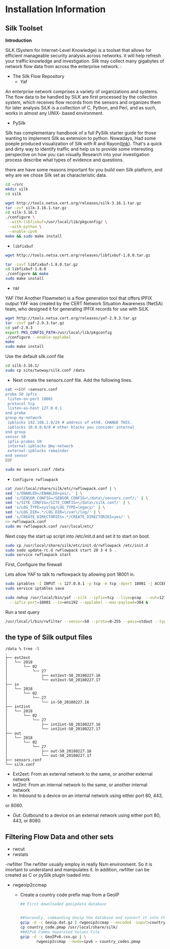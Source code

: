 
* Installation Information

** Silk Toolset
 *Introduction*

SiLK (System for Internet-Level Knowledge) is a toolset that allows for efficient manageable security analysis across networks. it will help refresh your traffic knowledge and investigation. Silk may collect many gigabytes of network flow data from across the enterprise network. :
- The Silk Flow Repository
 - Yaf 
An enterprise network comprises a variety of organizations and systems. The flow data to be handled by
SiLK are first processed by the collection system, which receives flow records from the sensors and organizes
them for later analysis SiLK is a collection of C, Python, and Perl, and as such, works in almost any UNIX- based environment. 
- PySilk
Silk has complementary handbook of a full PySilk starter guide for those wanting to implement Silk as extension to python. Nowadays, Had some poeple produced visualization of Silk with R and Rayon([[https://www.rsreese.com/silk-network-traffic-analysis-visualization-with-r-and-rayon/][link]]). That's a quick and dirty way to identify traffic and help us to provide some interesting perspective on how you can  visually Research into your investigation process describe what types of evidence and questions. 

there are have some reasons important for you build own Silk platform, and why are we chose Silk set as characteristic data.



#+begin_src sh :tangle yes
cd ~/src
mkdir silk
cd silk

wget http://tools.netsa.cert.org/releases/silk-3.16.1.tar.gz
tar -xvf silk-3.16.1.tar.gz
cd silk-3.16.1
./configure \
 --with-libfixbuf=/usr/local/lib/pkgconfig/ \
 --with-python \
 --enable-ipv6
make && sudo make install

#+end_src

- ~libfixbuf~

#+begin_src sh :tangle yes
wget http://tools.netsa.cert.org/releases/libfixbuf-1.8.0.tar.gz

tar -zxvf libfixbuf-1.8.0.tar.gz
cd libfixbuf-1.8.0
./configure && make
sudo make install
#+end_src

- ~YAF~

YAF (Yet Another Flowmeter) is a flow generation tool that offers IPFIX output  YAF was created by the CERT Network Situation Awareness (NetSA) team, who designed it for generating IPFIX records for use with SiLK.
#+begin_src sh :tangle yes
  wget http://tools.netsa.cert.org/releases/yaf-2.9.3.tar.gz
  tar -zxvf yaf-2.9.3.tar.gz
  cd yaf-2.9.3
  export PKG_CONFIG_PATH=/usr/local/lib/pkgconfig
  ./configure --enable-applabel
  make
  sudo make install
#+end_src

Use the default silk.conf file

#+begin_src sh :tangle yes
cd silk-3.16.1/
sudo cp site/twoway/silk.conf /data
#+end_src

- Next create the sensors.conf file. Add the following lines.
#+begin_src sh :tangle yes
cat <<EOF >sensors.conf
probe S0 ipfix
 listen-on-port 18001
 protocol tcp
 listen-as-host 127.0.0.1
end probe
group my-network
 ipblocks 192.168.1.0/24 # address of eth0. CHANGE THIS.
 ipblocks 10.0.0.0/8 # other blocks you consider internal
end group
sensor S0
 ipfix-probes S0
 internal-ipblocks @my-network
 external-ipblocks remainder
end sensor
EOF

sudo mv sensors.conf /data

#+end_src

- ~Configure rwflowpack~
#+begin_src sh :tangle yes
cat /usr/local/share/silk/etc/rwflowpack.conf | \
sed 's/ENABLED=/ENABLED=yes/;' | \
sed 's/SENSOR_CONFIG=/SENSOR_CONFIG=\/data\/sensors.conf/;' | \
sed 's/SITE_CONFIG=/SITE_CONFIG=\/data\/silk.conf/' | \
sed 's/LOG_TYPE=syslog/LOG_TYPE=legacy/' | \
sed 's/LOG_DIR=.*/LOG_DIR=\/var\/log/' | \
sed 's/CREATE_DIRECTORIES=.*/CREATE_DIRECTORIES=yes/' \
>> rwflowpack.conf
sudo mv rwflowpack.conf /usr/local/etc/

#+end_src

Next copy the start up script into /etc/init.d and set it to start on boot. 

#+begin_src sh :tangle yes
sudo cp /usr/local/share/silk/etc/init.d/rwflowpack /etc/init.d
sudo sudo update-rc.d rwflowpack start 20 3 4 5 .
sudo service rwflowpack start
#+end_src

First, Configure the firewall 

Lets allow YAF to talk to rwflowpack by allowing port 18001 in.

#+begin_src sh :tangle yes
sudo iptables -I INPUT -s 127.0.0.1 -p tcp -m tcp -dport 18001 -j ACCEPT
sudo service iptables save
#+end_src


#+begin_src sh :tangle yes
sudo nohup /usr/local/bin/yaf --silk --ipfix=tcp --live=pcap  --out=127.0.0.1 \
  --ipfix-port=18001 --in=ens192 --applabel --max-payload=384 &
#+end_src



Run a test query 
#+begin_src sh :tangle yes
  /usr/local/l/bin/rwfilter --sensor=S0 --proto=0-255 --pass=stdout --type=all | rwcut | tail
#+end_src

** the type of Silk output files
#+begin_src text :tangle yes
/data % tree -l
.
├── ext2ext
│   └── 2018
│       └── 02
│           └── 27
│               ├── ext2ext-S0_20180227.16
│               └── ext2ext-S0_20180227.17
├── in
│   └── 2018
│       └── 02
│           └── 27
│               └── in-S0_20180227.16
├── int2int
│   └── 2018
│       └── 02
│           └── 27
│               ├── int2int-S0_20180227.16
│               └── int2int-S0_20180227.17
├── out
│   └── 2018
│       └── 02
│           └── 27
│               ├── out-S0_20180227.16
│               └── out-S0_20180227.17
├── sensors.conf
└── silk.conf
#+end_src

- Ext2ext: From an external network to the same, or another external network
- Int2int: From an internal network to the same, or another internal network
- In: Inbound to a device on an internal network using either port 80, 443,
or 8080.
- Out: Outbound to a device on an external network using either port 80, 443, or 8080.


** Filtering Flow Data and other sets
- rwcut
- rwstats
-rwfilter
The rwfilter usually employ in really Nsm environment. So it is imortant to understand and  manipulates it.
In addition, rwfilter can be created as C or pySilk plugin loaded into.

- rwgeoip2ccmap
 - Create a country code prefix map from a GeoIP 
 #+begin_src sh :tangle yes
## First downloaded geoipdata database


##Secondly, commanding Unzip the database and convert it into the rwgeoip
gzip -d -c Geoip.dat.gz | rwgeoip2ccmap --encoded -input>country_code.pmap
cp country_code.pmap /usr/local/share/silk/
###IPv6 Comma Separated Values File
gzip -d -c GeoIPv6.csv.gz | \
       rwgeoip2ccmap --mode=ipv6 > country_codes.pmap
 #+end_src



